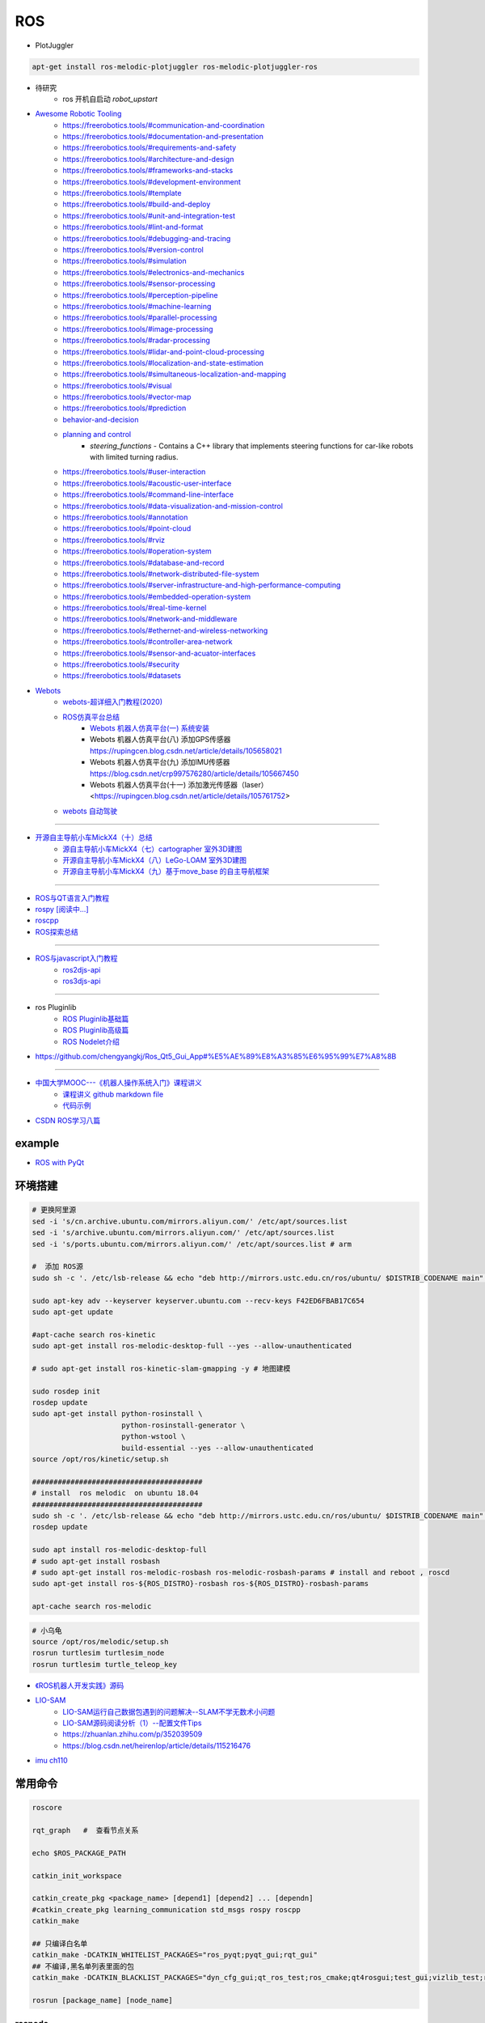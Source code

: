 #############
ROS
#############

* PlotJuggler

.. code-block:: sh

    apt-get install ros-melodic-plotjuggler ros-melodic-plotjuggler-ros


* 待研究
    * ros 开机自启动 `robot_upstart`

* `Awesome Robotic Tooling <https://freerobotics.tools/>`_
    * https://freerobotics.tools/#communication-and-coordination
    * https://freerobotics.tools/#documentation-and-presentation
    * https://freerobotics.tools/#requirements-and-safety
    * https://freerobotics.tools/#architecture-and-design
    * https://freerobotics.tools/#frameworks-and-stacks
    * https://freerobotics.tools/#development-environment
    * https://freerobotics.tools/#template
    * https://freerobotics.tools/#build-and-deploy
    * https://freerobotics.tools/#unit-and-integration-test
    * https://freerobotics.tools/#lint-and-format
    * https://freerobotics.tools/#debugging-and-tracing
    * https://freerobotics.tools/#version-control
    * https://freerobotics.tools/#simulation
    * https://freerobotics.tools/#electronics-and-mechanics
    * https://freerobotics.tools/#sensor-processing
    * https://freerobotics.tools/#perception-pipeline
    * https://freerobotics.tools/#machine-learning
    * https://freerobotics.tools/#parallel-processing
    * https://freerobotics.tools/#image-processing
    * https://freerobotics.tools/#radar-processing 
    * https://freerobotics.tools/#lidar-and-point-cloud-processing 
    * https://freerobotics.tools/#localization-and-state-estimation
    * https://freerobotics.tools/#simultaneous-localization-and-mapping 
    * https://freerobotics.tools/#visual
    * https://freerobotics.tools/#vector-map 
    * https://freerobotics.tools/#prediction
    * `behavior-and-decision <https://freerobotics.tools/#behavior-and-decision>`_
    * `planning and control <https://freerobotics.tools/#planning-and-control>`_
        * `steering_functions` - Contains a C++ library that implements steering functions for car-like robots with limited turning radius.
    * https://freerobotics.tools/#user-interaction
    * https://freerobotics.tools/#acoustic-user-interface 
    * https://freerobotics.tools/#command-line-interface
    * https://freerobotics.tools/#data-visualization-and-mission-control 
    * https://freerobotics.tools/#annotation
    * https://freerobotics.tools/#point-cloud
    * https://freerobotics.tools/#rviz
    * https://freerobotics.tools/#operation-system
    * https://freerobotics.tools/#database-and-record
    * https://freerobotics.tools/#network-distributed-file-system
    * https://freerobotics.tools/#server-infrastructure-and-high-performance-computing
    * https://freerobotics.tools/#embedded-operation-system
    * https://freerobotics.tools/#real-time-kernel
    * https://freerobotics.tools/#network-and-middleware
    * https://freerobotics.tools/#ethernet-and-wireless-networking
    * https://freerobotics.tools/#controller-area-network
    * https://freerobotics.tools/#sensor-and-acuator-interfaces
    * https://freerobotics.tools/#security
    * https://freerobotics.tools/#datasets




* `Webots <https://cyberbotics.com/#cyberbotics>`_
    * `webots-超详细入门教程(2020) <https://www.bilibili.com/video/BV11V411f7ko?p=2&spm_id_from=pageDriver>`_
    * `ROS仿真平台总结 <https://rupingcen.blog.csdn.net/article/details/106396478>`_
        * `Webots 机器人仿真平台(一) 系统安装 <https://rupingcen.blog.csdn.net/article/details/105122098>`_ 
        * Webots 机器人仿真平台(八) 添加GPS传感器 https://rupingcen.blog.csdn.net/article/details/105658021
        * Webots 机器人仿真平台(九) 添加IMU传感器 https://blog.csdn.net/crp997576280/article/details/105667450
        * Webots 机器人仿真平台(十一) 添加激光传感器（laser） <https://rupingcen.blog.csdn.net/article/details/105761752>


    * `webots 自动驾驶 <https://cyberbotics.com/doc/automobile/introduction>`_

----

* `开源自主导航小车MickX4（十）总结 <https://rupingcen.blog.csdn.net/article/details/113438074>`_
    * `源自主导航小车MickX4（七）cartographer 室外3D建图 <https://blog.csdn.net/crp997576280/article/details/111600534>`_
    * `开源自主导航小车MickX4（八）LeGo-LOAM 室外3D建图 <https://blog.csdn.net/crp997576280/article/details/111657554>`_
    *  `开源自主导航小车MickX4（九）基于move_base 的自主导航框架 <https://blog.csdn.net/crp997576280/article/details/113434795>`_

-----


* `ROS与QT语言入门教程 <https://www.ncnynl.com/category/ros-qt/>`_

* `rospy [阅读中...] <https://www.ncnynl.com/archives/201611/1055.html>`_
* `roscpp <https://www.ncnynl.com/archives/201701/1273.html>`_

* `ROS探索总结 <http://www.guyuehome.com/column/ros-explore/page/3>`_

------

* `ROS与javascript入门教程 <https://www.ncnynl.com/archives/201709/2124.html>`_
    * `ros2djs-api <http://robotwebtools.org/jsdoc/ros2djs/current/index.html>`_
    * `ros3djs-api <http://robotwebtools.org/jsdoc/ros3djs/current/index.html>`_

------

* ros Pluginlib
    * `ROS Pluginlib基础篇 <https://zhuanlan.zhihu.com/p/100562982>`_
    * `ROS Pluginlib高级篇 <https://zhuanlan.zhihu.com/p/101107305>`_
    * `ROS Nodelet介绍  <https://zhuanlan.zhihu.com/p/103032444>`_

* https://github.com/chengyangkj/Ros_Qt5_Gui_App#%E5%AE%89%E8%A3%85%E6%95%99%E7%A8%8B

------


* `中国大学MOOC---《机器人操作系统入门》课程讲义 <https://sychaichangkun.gitbooks.io/ros-tutorial-icourse163/content/>`_
    * `课程讲义 github markdown file  <https://github.com/DroidAITech/ROS-Academy-for-Beginners-Book-Melodic>`_

    * `代码示例 <https://github.com/DroidAITech/ROS-Academy-for-Beginners>`_


* `CSDN ROS学习八篇 <https://blog.csdn.net/tansir94/category_7885264.html>`_

***********
example
***********

* `ROS with PyQt <https://github.com/WelinLee/ROS_QT_GUI.git>`_

***********
环境搭建
***********

.. code-block:: sh

        # 更换阿里源
        sed -i 's/cn.archive.ubuntu.com/mirrors.aliyun.com/' /etc/apt/sources.list
        sed -i 's/archive.ubuntu.com/mirrors.aliyun.com/' /etc/apt/sources.list
        sed -i 's/ports.ubuntu.com/mirrors.aliyun.com/' /etc/apt/sources.list # arm

        #  添加 ROS源
        sudo sh -c '. /etc/lsb-release && echo "deb http://mirrors.ustc.edu.cn/ros/ubuntu/ $DISTRIB_CODENAME main" > /etc/apt/sources.list.d/ros-latest.list'

        sudo apt-key adv --keyserver keyserver.ubuntu.com --recv-keys F42ED6FBAB17C654
        sudo apt-get update

        #apt-cache search ros-kinetic
        sudo apt-get install ros-melodic-desktop-full --yes --allow-unauthenticated

        # sudo apt-get install ros-kinetic-slam-gmapping -y # 地图建模

        sudo rosdep init
        rosdep update
        sudo apt-get install python-rosinstall \
                             python-rosinstall-generator \
                             python-wstool \
                             build-essential --yes --allow-unauthenticated
        source /opt/ros/kinetic/setup.sh

        ########################################
        # install  ros melodic  on ubuntu 18.04  
        ########################################
        sudo sh -c '. /etc/lsb-release && echo "deb http://mirrors.ustc.edu.cn/ros/ubuntu/ $DISTRIB_CODENAME main" > /etc/apt/sources.list.d/ros-latest.list'
        rosdep update

        sudo apt install ros-melodic-desktop-full
        # sudo apt-get install rosbash 
        # sudo apt-get install ros-melodic-rosbash ros-melodic-rosbash-params # install and reboot , roscd 
        sudo apt-get install ros-${ROS_DISTRO}-rosbash ros-${ROS_DISTRO}-rosbash-params

        apt-cache search ros-melodic

.. code-block:: sh

        # 小乌龟
        source /opt/ros/melodic/setup.sh
        rosrun turtlesim turtlesim_node
        rosrun turtlesim turtle_teleop_key

* `《ROS机器人开发实践》源码 <https://github.com/huchunxu/ros_exploring>`_

* `LIO-SAM <https://github.com/TixiaoShan/LIO-SAM>`_
    * `LIO-SAM运行自己数据包遇到的问题解决--SLAM不学无数术小问题 <https://blog.csdn.net/weixin_42141088/article/details/118000544>`_
    * `LIO-SAM源码阅读分析（1）--配置文件Tips <https://zhuanlan.zhihu.com/p/171589473>`_
    * https://zhuanlan.zhihu.com/p/352039509
    * https://blog.csdn.net/heirenlop/article/details/115216476
* `imu ch110 <https://hub.fastgit.org/hipnuc/products>`_

***********
常用命令
***********

.. code-block:: sh
        
        roscore

        rqt_graph   #  查看节点关系

        echo $ROS_PACKAGE_PATH

        catkin_init_workspace

        catkin_create_pkg <package_name> [depend1] [depend2] ... [dependn]
        #catkin_create_pkg learning_communication std_msgs rospy roscpp
        catkin_make
        
        ## 只编译白名单
        catkin_make -DCATKIN_WHITELIST_PACKAGES="ros_pyqt;pyqt_gui;rqt_gui"
        ## 不编译,黑名单列表里面的包
        catkin_make -DCATKIN_BLACKLIST_PACKAGES="dyn_cfg_gui;qt_ros_test;ros_cmake;qt4rosgui;test_gui;vizlib_test;rqt_mypkg;ros_cv_gui"

        rosrun [package_name] [node_name]
        
rosnode
========


.. code-block:: sh

        rosnode list                # 获得运行节点列表
        rosnode info node-name      # 获得特定节点的信息
        rosnode ping node-name      # 测试节点是否连通
        rosnode kill node-name      # 终止节点

rospack
========

.. code-block:: sh

    rospack -h

rosparam
==========

.. code-block:: sh

    rosparam set     set parameter             设置参数
    rosparam get     get parameter             获得参数值
    rosparam load    load parameters from file 从文件中加载参数到参数服务器
    rosparam dump    dump parameters to file   将参数服务器中的参数写入到文件
    rosparam delete  delete parameter          删除参数
    rosparam list    list parameter names      列出参数服务器中的参数

rostopic
========

.. code-block:: sh

        rostopic -h
        
        rostopic type /sent_messages
        rosmsg info can_msgs/Frame

        #                           src topic   =>    des topic
        rosrun topic_tools relay /cv_camera/image_raw /camera/image_raw

        rostopic pub /chatter std_msgs/String  'hello'  # 发一次
        rostopic pub /chatter std_msgs/String -r 1 -- '{data: hello}' # 一秒发一次

        rostopic pub  /sent_messages can_msgs/Frame  -r 1 -- \
       '{header: auto,id: 15, is_rtr: 0,is_extended: 0,is_error: 0,dlc: 8,data: [1,2,3,4,5,6,7,9]}'

roslaunch
=============

.. code::

    一 node标签

        在<node>标签指定一个ROS 节点，这是最常见的roslaunch标签, 因为它支持最重要的功能: 启动和关闭节点。

        roslaunch不保证节点开始的顺序。
        因为没有办法从外部知道节点何时被完全初始化,所以所有被启动的节点必须是稳健的，以便以任何顺序启动。

    二 示例

        <node name =“listener1”pkg =“rospy_tutorials”type =“listener.py”args =“ -  test”respawn =“true”/>
            启动"listener1" 节点，使用listener.py从可执行rospy_tutorials 包与所述命令行参数--test。
            如果节点死亡，它将自动重新生成。

        <node name =“bar1” pkg =“foo_pkg” type =“bar” args =“$(find baz_pkg)/resources/map.pgm”/>
            从foo_pkg包中启动bar1节点。此示例使用替换参数将可移植引用传递到 baz_pkg/resources/map.pgm . 

    三 属性

        pkg =“mypackage” 节点包。
        type =“nodetype” 
            节点类型。必须有一个具有相同名称的相应可执行文件。
        name =“nodename”
            节点基名称。注意：name不能包含命名空间。请改用ns属性。

        args =“arg1 arg2 arg3” （可选） 
            传递参数到节点。
        machine =“machine-name” （可选）
            在指定机器上启动节点。

        respawn =“true” （可选）
            如果节点退出，则自动重新启动节点。
        respawn_delay =“30” （可选，默认为0）ROS indigo中的新功能
            如果respawn为true，请在尝试重新启动之前检测到节点故障后等待respawn_delay秒。

        required =“true” （可选）
            ROS 0.10：如果节点死亡，杀死整个roslaunch。

        ns =“foo” （可选）
            在“foo”命名空间中启动节点。
        clear_params =“true | false” （可选）
            在启动前删除节点的私有命名空间中的所有参数。
        output =“log | screen” （可选）

            如果'screen'，stdout / stderr从节点将被发送到屏幕。
            如果是“log”，stdout / stderr输出将被发送到 $ROS_HOME/log中的日志文件，
            stderr将继续发送到屏幕。默认值为“log”。
        cwd =“ROS_HOME | node” （可选）
            如果为“node”，则节点的工作目录将设置为与节点的可执行文件相同的目录。
            在C Turtle中，默认值为“ROS_HOME”。在Box Turtle（ROS 1.0.x）中，默认值是'ros-root'。
            使用'ros-root'在C Turtle中已被弃用。

        launch-prefix =“prefix arguments” （可选）

            用于预先添加到节点的启动参数的命令/参数。
            这是一个强大的功能，使您能够启用gdb，valgrind，xterm，漂亮或其他方便的工具。

    四 元素

        您可以在<node>标记中使用以下XML 标签：

        <env>
            为节点设置环境变量。

        <remap>
            为此节点设置重新映射参数。
            <remap from="/original_name" to="/new_name"/>

        <rosparam>
            将rosparam文件加载到此节点的〜 / local命名空间中。

            <rosparam file="$(find 2dnav_pr2)/config/costmap_common_params.yaml" 
                    command="load" ns="local_costmap" />

        <param>
            在节点的〜 / local命名空间中设置一个参数。


`rosbag <http://wiki.ros.org/rosbag/Commandline>`_
====================================================

* `Commandline <http://wiki.ros.org/rosbag/Commandline>`_
* `Code API <http://wiki.ros.org/rosbag/Code%20API>`_


* 录制

.. code-block:: sh

        rosbag -h

        rosbag record -a
        rosbag record /topic_name1 /topic_name2 /topic_name3
        rosbag record -O/-o filename.bag /topic_name1 #  -O (大写) 后跟录制数据包的名字。
                                                      #  -o（小写）则只是给数据包的名字加前缀。
                                                      
        rosbag record -a -O filename.bag -x "/monitor/(.*)" #记录过滤掉/monitor/*之外的其他topic

        # 在运行rosbag record命令的窗口中按Ctrl-C退出该命令，即结束数据记录。

        # 现在在~/bagfiles目录中应该会看到一个以日期和时间命名并以.bag作为后缀的 rosbag 文件，
        # 它包含rosbag record运行期间发布的 topic。




如果在 launch 文件中使用 rosbag record 命令，如下

.. code-block:: xml

    <node pkg="rosbag" type="record" name="bag_record" args="/topic1 /topic2"/> 


默认存放路径是 ~/.ros 中。


.. code-block:: sh

    rosbag info filename.bag

* 回放

.. code-block:: sh

    rosparam set /use_sim_time true # 使用的是仿真时间
    
    # launch文件 设置
    # <param name="use_sim_time" value="false" />
    


    rosbag play <bagfile>
    rosbag play ros.bag  /original_name:=/new_name  # rosbag remap topoic name
    rosbag play -r 2 <bagfile> # 两倍的速度发布topic。 -r 后面的数字对应播放速率。
    rosbag play -l  <bagfile>  # -l == --loop  循环播放
    rosbag play <bagfile> --topics /topic1  # 只播放感兴趣的 topic
    rosbag play <bagfile> -d <sec> # 等待一定时间之后发布bag文件中的内容 ;  rosbag  help play  | grep delay

    # 在上述播放命令执行期间，空格键可以暂停播放。


* 过滤


.. code-block:: sh

    rosbag filter IN.bag OUT.bag 'topic == "/turtle1/command_velocity"'
    rosbag filter skoda.bag skoda_filter.bag  "topic == '/BrakeCmd' or topic == '/SteeringCmd' or topic == '/ThrottleCmd' or topic== '/rosout' or topic=='/rosout_agg'"


* 压缩 compress

.. code-block:: sh

    # 有时候我们的包太大了，会导致打开很慢。比如25G的KITTI数据包可能需要10分钟打开。
    # rosbag提供了两种压缩格式：BZ2和LZ4。
    # 其中BZ2占用硬盘小，但播放慢。LZ4虽然对体积的压缩不多，但打开速度提高了数倍。
    # 另外，此命令会自动备份要压缩的数据包，命名会加一个origin，所以无需担心。

    rosbag compress --lz4 slam_2019-12-14-23-24-43_filter.bag

————————————————

原文链接：https://blog.csdn.net/a850565178/article/details/105820624


rosdep
========
    
.. code-block:: sh

        rosdep install AMAZING_PACKAGE
        rosdep install --from-paths src --ignore-src -r -y # 用于安装工作空间中所有包的依赖项


* rosdep update一直timeout的问题  !

.. code-block:: sh
    
    find  /usr/lib/python2.7/dist-packages/rosdep2/ -name "*.py" | xargs grep -n  "DOWNLOAD_TIMEOUT\ ="

    #  将  DOWNLOAD_TIMEOUT = 15.0 的值，改大一点就可以了


***************
知识点
***************

ROSINFO
==========

.. code-block:: sh

    export ROSCONSOLE_FORMAT='[${severity}] [${time}]${node}--${function}-${line}: ${message}'
    
    # ${line}     for __LINE__
    # ${function} for __func__
    # ${file}     for __FILE__
    # ${node}     for the node name, no pre-processor equivalent.

package
==========

* `image_transport <http://wiki.ros.org/image_transport>`_

    .. code-block:: sh

       # 解压缩
       # /cv_camera/image_raw/compressed  => /cv_camera/image_decompressed
       rosrun image_transport republish compressed in:=/cv_camera/image_raw \
                                                  out:=/cv_camera/image_decompressed

       # /simulator/camera_node/image/compressed  => /image_raw
       rosrun image_transport republish compressed in:=/simulator/camera_node/image \
                                                  out:=/cv_camera/image_decompressed

    .. code-block:: xml

        <launch>
            <node name="image_decompresser" type="republish" pkg="image_transport" output="screen" args="compressed in:=/simulator/camera_node/image raw out:=/image_raw">
            </node>
        </launch>

* `rocon_rtsp_camera_relay  <http://wiki.ros.org/action/fullsearch/rocon_rtsp_camera_relay?action=fullsearch&context=180&value=linkto%3A%22rocon_rtsp_camera_relay%22>`_  
    * `参考 - Ubuntu利用ROS搭建手机移动网络摄像头 (Android) <https://www.bbsmax.com/A/E35pOMWgJv/>`_

    .. code-block:: sh

        mkdir -p  work_dir/src
        cd  work_dir/src
        git clone  --depth 1 https://github.com/robotics-in-concert/rocon_devices.git
        cd ../
        catkin_make

        source devel/setup.zsh 

        # export ROCON_RTSP_CAMERA_RELAY_URL=rtsp://wowzaec2demo.streamlock.net/vod/mp4:BigBuckBunny_115k.mov # public rtsp test url
        export ROCON_RTSP_CAMERA_RELAY_URL=rtsp://192.168.2.100:5540/ch0
        roslaunch rocon_rtsp_camera_relay rtsp_camera_relay.launch --screen

        rosrun rqt_image_view rqt_image_view /rtsp_camera_relay/image


    * `VXG RTSP Server APK (IP camera) <https://apkpure.com/vxg-rtsp-server-ip-camera/veg.mediacapture.sdk.test.server>`_
        * `APK (需要登梯子) <https://apk.support/app/veg.mediacapture.sdk.test.server>`_


----------------

* `pointgrey_camera_driver <http://wiki.ros.org/pointgrey_camera_driver>`_


    `Download FlyCapture SDK - flycapture2-2.13.3.31-amd64-pkg_Ubuntu18.04.tgz <https://www.flir.com/support-center/iis/machine-vision/downloads/spinnaker-sdk-flycapture-and-firmware-download/>`_


.. code-block:: bash

    tar xzvf flycapture2-2.13.3.31-amd64-pkg_Ubuntu18.04.tgz
    cd flycapture2-2.13.3.31-amd64
    
    # README
    # Ubuntu 18.04:
    sudo apt-get install libraw1394-11 libavcodec57 libavformat57        \
        libswscale4 libswresample2 libavutil55 libgtkmm-2.4-1v5              \
        libglademm-2.4-1v5 libgtkglextmm-x11-1.2-0v5 libgtkmm-2.4-dev        \
        libglademm-2.4-dev libgtkglextmm-x11-1.2-dev libusb-1.0-0


    sudo bash install_flycapture.sh
    y
    y
    ${USER}
    y


   To do this just add "raw1394" to the /etc/modules file.
   # vim /etc/modules-load.d/modules.conf

   # 
   git clone --depth  1 https://github.com/ros-drivers/pointgrey_camera_driver.git
   source devel/setup.zsh 
   roslaunch pointgrey_camera_driver camera.launch

   rostopic list

-------------


rviz
========

.. code-block:: sh

    # imu
    sudo apt-get install ros-melodic-imu-tools

.. image:: img/rviz_imu_plugin.png


tf变换
==========================

.. image:: img/Yaw_Axis_Corrected.svg


* `什么是tf变换 <https://www.guyuehome.com/355>`_
    * `源码 github <https://github.com/ros-example/ros_explore/tree/master/robot_setup_tf>`_
* `坐标系统 <https://www.guyuehome.com/265>`_
* `重读tf <https://www.guyuehome.com/279>`_

.. code-block:: sh

    rosrun tf tf_monitor <source_frame> <target_target>
    rosrun tf tf_echo <source_frame> <target_target> 
    rosrun tf view_frames 

* `static_transform_publisher <https://blog.csdn.net/tiancailx/article/details/78910317>`_

.. code-block:: sh

    # << ROS机器人开发实践 >> Page 64
    rosrun tf static_transform_publisher x y z yaw pitch roll frame_id child_frame_id period_in_ms
    rosrun tf static_transform_publisher x y z qx  qy  qz  qw frame_id child_frame_id period_in_ms



.. code-block:: xml

    <!-- << ROS机器人开发实践 >> Page 64 -->
    <launch>
    <node pkg="tf" type="static_transform_publisher" name="world_to_map" args="0 0 0 0 0 0 /world /map 10" />
    <node pkg="tf" type="static_transform_publisher" name="map_to_mobility" args="0 0 0 0 0 0 /map /mobility 10" />
    </launch>

* `API <http://wiki.ros.org/tf/Overview/Using%20Published%20Transforms>`_

* `tf namespace <http://docs.ros.org/en/kinetic/api/tf/html/c++/namespacetf.html>`_
    * tf::TransformListener Class Reference


    +---------------------+-----------------------+-------------------------------+ 
    | cpp                 |  python               | type                          |
    +=====================+=======================+===============================+ 
    |transformQuaternion()| transformQuaternion() |geometry_msgs/QuaternionStamped|
    +---------------------+-----------------------+-------------------------------+ 
    |transformVector()    | transformVector3()    | geometry_msgs/Vector3Stamped  |
    +---------------------+-----------------------+-------------------------------+ 
    |transformPoint()     | transformPoint()      | geometry_msgs/PointStamped    |
    +---------------------+-----------------------+-------------------------------+ 
    |transformPose()      | transformPose()       | geometry_msgs/PoseStamped     |
    +---------------------+-----------------------+-------------------------------+ 
    |transformPointCloud()| transformPointCloud() | sensor_msgs/PointCloud        |
    +---------------------+-----------------------+-------------------------------+ 



    .. code-block:: cpp

         static geometry_msgs::Quaternion createQuaternionMsgFromRollPitchYaw (double roll, 
                                                                               double pitch, 
                                                                               double yaw)	

         void tf::Quaternion::setRPY(const tfScalar & 	roll,
                                     const tfScalar & 	pitch,
                                     const tfScalar & 	yaw)

        // 将 tf::Quaternion 转换成  geometry_msgs::Quaternion
        static void quaternionTFToMsg ( const Quaternion &bt, 
                                        geometry_msgs::Quaternion &msg)


* `geometry_msgs <http://docs.ros.org/en/api/geometry_msgs/html/index-msg.html>`_


ROS 分布式
==========================

* `两台机器、两个主机的ros通信配置和实验 <https://www.jianshu.com/p/872dc7b514f1?utm_campaign>`_

.. code:: 

    sudo apt-get install chrony # 时间同步


    export ROS_MASTER_URI=http://${MasterHostName}:11311

.. code:: 

    export ROS_HOSTNAME=192.168.1.102
    export ROS_IP=192.168.1.102
    export ROS_MASTER_URI=http://192.168.1.102:11311

    #
    export ROS_MASTER_URI=http://192.168.1.102:11311

https://www.jianshu.com/p/872dc7b514f1?utm_campaign


***************
创建Deb安装包
***************

* `How to make a debian from a ROS package <https://gist.github.com/awesomebytes/196eab972a94dd8fcdd69adfe3bd1152>`_

.. code-block:: sh

    sudo apt-get install python-bloom=0.10.2-100
    # or sudo pip install -U bloom

    #sudo apt-get install dpkg-dev debhelper
    sudo apt-get install fakeroot=1.22-2ubuntu1

.. code-block:: sh

    # 1. Create debian structure

    #    To make a debian folder structure from the ROS package 
    #    you must cd into the package to be in the same folder where package.xml file is.
    bloom-generate rosdebian --os-name ubuntu --os-version bionic --ros-distro melodic
    # bloom-generate rosdebian --ros-distro melodic
    
    # 2. Create binary debian
    fakeroot debian/rules binary

* `生成的deb安装包，依赖本地deb包 <https://answers.ros.org/question/280213/generate-deb-from-dependent-res-package-locally/#280235>`_。

    * 1. 创建文件 `rosdep.yaml`

    .. code:: yaml

        pm_gnss_msgs:
            ubuntu: ros-melodic-pm-gnss-msgs

    * 2. 在 `/etc/ros/rosdep/sources.list.d/50-my-packages.list` 编辑


    .. code:: 

        yaml file:///mnt/waypoint_follower/waypoint_follower_1.0/src/pure_pursuit_ext/rosdep.yaml


    * 3. 然后

    .. code:: 

        rosdep update                   # 更新本地
        rosdep db | grep  pm_gnss_msgs  # 查看


***************
sensor
***************


velodyne
========

.. image:: img/velodyne_default.png

.. image:: img/velodyne-2.png
 
::

    Motor RPM: 转速,范围(0-1200), 默认 600 

    Host(Destination)  
        - IP Address    : 广播地址 255.255.255.255
                        : 单播地址 接收端(UDP Server)设备 IP , eg: 10.158.51.29  
                          接收端设备IP，必须和此IP一致。


        - Data Port     : 网络端口 , default 2368

.. code-block:: sh

    roslaunch velodyne_pointcloud VLP16_points.launch port:=2368
    roslaunch velodyne_pointcloud VLP16_points.launch port:=2371

    # topic 
    #    - /velodyne_points
 

* `ROS创建点云数据并在rviz中显示 <https://blog.csdn.net/qq_43176116/article/details/88020003>`_


***************
CAN BUS
***************

* `CAN BUS tools <https://cantools.readthedocs.io/en/latest/>`_


***********
Peak-CAN
***********

* `安装peak can Drivers <https://www.peak-system.com/Drivers.523.0.html?&L=1>`_
    * `peak-linux-driver-8.10.2.tar.gz <https://www.peak-system.com/fileadmin/media/linux/files/peak-linux-driver-8.10.2.tar.gz>`_

.. code-block:: sh

        # 1. install depends
        sudo apt-get install linux-headers-`uname -r`  \
                        libpopt-dev g++

        # 2. build 
        tar -xzf peak-linux-driver-X.Y.Z.tar.gz
        cd peak-linux-driver-X.Y.Z 

        make -j $(nproc)
        make -C driver netdev
        make -C lib
        make -C test
        make -C libpcanbasic


        # 3. install 
        sudo make -C driver install
        sudo make -C lib install
        sudo make -C test install
        sudo make -C libpcanbasic install

        ip l | grpe can

        # 4.0 load peak_usb
        sudo modprobe peak_usb # 卸载 sudo modprobe -r peak_usb
        
        # 4.1  reboot
        sudo shutdown -r now

        # 5.  set can0  up
        sudo ip link set can0 up type can bitrate 500000
        ip -details -statistics link show can0

        # 6.  test send
        sudo apt-get install can-utils
        cansend can0 123#0102030405060708
        cangen -v can0   # 随机生成can消息
        candump can0


***************
pcanview
***************

* `pcanview  <http://www.peak-system.com/fileadmin/media/linux/index.htm>`_


.. code-block:: bash

  wget -q http://www.peak-system.com/debian/dists/`lsb_release -cs`/peak-system.list -O- | sudo tee /etc/apt/sources.list.d/peak-system.list
  wget -q http://www.peak-system.com/debian/peak-system-public-key.asc -O- | sudo apt-key add -
  sudo apt-get update 
  sudo apt-get install pcanview-ncurses



------------

* jetson Tx2  install python-can

.. code-block:: bash

        tar xzvf python-can-3.2.0.tar.gz 
        cd python-can-3.2.0/
        ls
        python3 setup.py build
        python3 setup.py install --user


--------------

*  `How to configure and use CAN bus <https://developer.ridgerun.com/wiki/index.php/How_to_configure_and_use_CAN_bus>`_

.. code::

    auto can0
    iface can0 inet manual
            #pre-up ip link set $IFACE type can bitrate 125000 listen-only off
            pre-up /sbin/ip link set $IFACE type can bitrate 500000 triple-sampling on
            up /sbin/ifconfig $IFACE up
            down /sbin/ifconfig $IFACE down


    auto vcan0
    iface vcan0 can static
        bitrate 0  # NEEDED but not supported
        pre-up /sbin/ip link add dev $IFACE type vcan
        up /sbin/ip link set $IFACE up
        down /sbin/ip link set $IFACE down


* `vcan <https://python-can.readthedocs.io/en/master/interfaces/socketcan.html#the-virtual-can-driver-vcan>`_

.. code-block:: sh 

       #######################
       ## create vcan
       #######################
       sudo modprobe vcan
       sudo ip link add dev vcan0 type vcan
       sudo ip link set vcan0 up
       sudo ip link add dev vcan1 type vcan
       sudo ip link set vcan1 up
       ip l
        
       ## connect  vcan0 vcan1
       sudo modprobe can-gw
       sudo cangw -A -s vcan0 -d vcan1 -e 
       sudo cangw -A -s vcan1 -d vcan0 -e


       rosrun socketcan_bridge socketcan_bridge_node _can_device:=vcan0
       rostopic pub  /sent_messages can_msgs/Frame  -r 1 --  \
       '{header: auto,id: 15, is_rtr: 0,is_extended: 0,is_error: 0,dlc: 8,data: [1,2,3,4,5,6,7,9]}'

       rosrun socketcan_bridge socketcan_to_topic_node _can_device:=vcan0
       rosrun socketcan_bridge topic_to_socketcan_node _can_device:=vcan0


* `socketcan_interface <http://wiki.ros.org/socketcan_interface?distro=melodic>`_

.. code-block:: sh 

       $ sudo apt-get install ros-${ROS_DISTRO}-socketcan-interface \
                               ros-${ROS_DISTRO}-ros-canopen
       $ rosrun socketcan_interface socketcan_dump can0 # dump
       $ rosrun socketcan_interface socketcan_bcm can0  0.5 12#12345678 # id=12 周期0.5s



* `Can Dbc Editor - SavvyCAN <https://github.com/collin80/SavvyCAN/releases>`_
        
* `PID <http://wiki.ros.org/pid>`_

------


**************
advSocketCAN
**************

* `研华can卡驱动 下载地址  <https://www.advantech.com.cn/products/b991fa0c-fbbf-b6f7-0540-72301e18edd7/mioe-3680/mod_13aea4bc-7f66-48ca-bc0f-da5b70ef4e50>`_
    * `advSocketCAN_V1.0.1.0.tar.gz <https://advdownload.advantech.com.cn/productfile/Downloadfile4/1-1URWZCF/advSocketCAN_V1.0.1.0.tar.gz>`_

* 研华can卡驱动 - SocketCAN Driver for PCM-26D2CA
    * `下载地址 - PCM-26D2CA_Linux_V1.0.1.0.tar.zip <https://advdownload.advantech.com.cn/productfile/Downloadfile2/1-1ZDOCLA/PCM-26D2CA_Linux_V1.0.1.0.tar.zip>`_


.. code-block:: bash

    sudo apt-get install -y flex bison
    sudo tee /etc/modules-load.d/modules.conf <<-'EOF'
    lp
        can
        can_dev
        can_raw
    advsocketcan
        advcan_sja1000
    EOF

.. code-block:: bash

    sed -i "s/SUBDIRS/M/g"   advSocketCAN_V1.0.1.0/driver/Makefile

.. code::

    20c20
    < 	$(MAKE) -w -C $(KDIR) SUBDIRS=$(PWD) modules 
    ---
    > 	$(MAKE) -w -C $(KDIR) M=$(PWD) modules

.. code-block:: bash

    make
    sudo make install


* 系统内核

.. code-block:: sh

    # 安装 18.04.4 lts :  http://old-releases.ubuntu.com/releases/18.04.4/
    # 安装 18.04.5 lts
    #           http://releases.ubuntu.com/releases/bionic/ubuntu-18.04.5-desktop-amd64.iso.torrent

    sudo apt-get install linux-image-5.3.0-59-generic linux-headers-5.3.0-59-generic
    sudo apt-mark hold linux-image-5.3.0-59-generic #　禁用系统升级
    # sudo apt-mark hold linux-image-5.0.0-23-generic 
    sudo apt-mark hold linux-image-4.15.0-20-generic
    ##  modinfo  ./advcan_sja1000.ko | grep depend    
    sudo apt-get install linux-modules-extra-5.0.0-23-generic # depends can-dev.ko
    sudo apt-get install vim make gcc openssh-server

* `关闭内核或包的自动更新 <https://blog.csdn.net/weixin_42915431/article/details/106614841>`_

.. code-block:: sh 

    # 安装内核
    sudo apt-get install linux-headers-$(uname -r) linux-image-$(uname -r) 

    uname  -r # 查看当前内核版本
    dpkg --get-selections | grep linux-image # 查看已安装内核镜像
    sudo apt-mark hold linux-image-5.0.0-23-generic # 禁止内核更新  
    sudo apt-mark unhold linux-image-5.0.0-23-generic #解除禁用


    # 或者 修改配置
    #
    #  修改系统配置，在/etc/apt/apt.conf.d目录下
    #  10periodic、20auto-upgrades配置中1改为0即可


*****************
can-dbc-parser
*****************

    * Source : https://github.com/NewEagleRaptor/raptor-dbw-ros
    * `code API <http://docs.ros.org/en/melodic/api/can_dbc_parser/html/namespaceNewEagle.html>`_

    * Install : **sudo apt-get install ros-${ROS_DISTRO}-can-dbc-parser**

    * example


----------

* `使用socat实现Linux虚拟串口 <https://blog.csdn.net/rainertop/article/details/26706847>`_


.. code-block:: sh 

        sudo apt-get install -y socat
        socat -d -d pty,raw,echo=0 pty,raw,echo=0

* `摄像头 <https://blog.csdn.net/qq_43433255/article/details/89332667>`_

.. code-block:: sh 

  sudo apt-get install ros-melodic-uvc-camera
  sudo apt-get install "ros-melodic-image-*"
  sudo apt-get install ros-melodic-rqt-image-view

  rosrun uvc_camera uvc_camera_node
  rosrun image_view image_view image:=/image_raw

*****************
EMQ- MQTT
*****************

* `docker imag : emqx <https://hub.docker.com/r/emqx/emqx>`_

---------

* `在容器中搭建运行EMQ服务器（MQTT服务器） <https://www.hangge.com/blog/cache/detail_2609.html>`_


* 各个服务端口说明：
    * 1883：MQTT 协议端口
    * 8883：MQTT/SSL 端口
    * 8083：MQTT/WebSocket 端口
    * 8080：HTTP API 端口
    * 18083：Dashboard 管理控制台端口

* 访问地址：http://服务器IP:18083
    * 默认用户名：admin
    * 默认密码：public

.. code-block:: sh

    docker run --name emq \
        -p 18083:18083 \
        -p 1883:1883 \
        -p 8084:8084 \
        -p 8883:8883 \
        -p 8083:8083 \
        -d emqx/emqx

* TEST 

    * https://pypi.org/project/paho-mqtt/

* `MQTTBox <http://workswithweb.com/html/mqttbox/downloads.html>`_

-----

    * `mqtt API <https://mosquitto.org/api/files/mosquitto-h.html>`_

    * `Python使用mqtt极简例子 <https://www.jianshu.com/p/0ed4e59b1e8f>`_

    * `c++ example <https://github.com/Auctoris/mosquitopp_client>`_
        * https://blog.csdn.net/computerme/article/details/90112716

.. code-block:: python

    # pub.py

    import paho.mqtt.client as mqtt

    def on_connect(client, userdata, flags, rc):
        print("Connected with result code: " + str(rc))

    def on_message(client, userdata, msg):
        print(msg.topic + " " + str(msg.payload))

    client = mqtt.Client()
    client.on_connect = on_connect
    client.on_message = on_message
    client.connect('127.0.0.1', 1883, 600) # 600为keepalive的时间间隔
    client.publish('fifa', payload='amazing', qos=0)


.. code-block:: python
    
    # sub.py
    import paho.mqtt.client as mqtt

    def on_connect(client, userdata, flags, rc):
        print("Connected with result code: " + str(rc))

    def on_message(client, userdata, msg):
        print(msg.topic + " " + str(msg.payload))

    client = mqtt.Client()
    client.on_connect = on_connect
    client.on_message = on_message
    client.connect('127.0.0.1', 1883, 600) # 600为keepalive的时间间隔
    client.subscribe('fifa', qos=0)
    client.loop_forever() # 保持连接

* `Python MQTT客户端实现 <https://www.cnblogs.com/saryli/p/9719175.html>`_


.. code-block:: python

    # sub.py

    import paho.mqtt.client as mqtt
    import time

    #HOST = "127.0.0.1"
    HOST = "192.168.2.102"
    PORT = 1883

    def client_loop():
        client_id = time.strftime('%Y%m%d%H%M%S',time.localtime(time.time()))
        client = mqtt.Client(client_id)    # ClientId不能重复，所以使用当前时间
        client.username_pw_set("jxm", "public")  # 必须设置，否则会返回「Connected with result code 4」
        client.on_connect = on_connect
        client.on_message = on_message
        client.connect(HOST, PORT, 60)
        client.loop_forever()

    def on_connect(client, userdata, flags, rc):
        print("Connected with result code "+str(rc))
        client.subscribe("test")

    def on_message(client, userdata, msg):
        print(msg.topic+" "+msg.payload.decode("utf-8"))

    if __name__ == '__main__':
        client_loop()

.. code-block:: python

    # pub.py

    # import paho.mqtt.client as mqtt
    import paho.mqtt.publish as publish
    import time
     
    HOST = "127.0.0.1"
    PORT = 1883
    def on_connect(client, userdata, flags, rc):
        print("Connected with result code "+str(rc))
        client.subscribe("test")
     
    def on_message(client, userdata, msg):
        print(msg.topic+" "+msg.payload.decode("utf-8"))
     
    if __name__ == '__main__':
        client_id = time.strftime('%Y%m%d%H%M%S',time.localtime(time.time()))
        # client = mqtt.Client(client_id)    # ClientId不能重复，所以使用当前时间
        # client.username_pw_set("admin", "123456")  # 必须设置，否则会返回「Connected with result code 4」
        # client.on_connect = on_connect
        # client.on_message = on_message
        # client.connect(HOST, PORT, 60)
        # client.publish("test", "你好 MQTT", qos=0, retain=False)  # 发布消息
     
        publish.single("test", "你好 MQTT", qos = 1,hostname=HOST,port=PORT,
                       client_id=client_id,auth = {'username':"jxm",
                                                   'password':"public"})

* C/C++ 

.. code-block:: sh

    # C 
    man libmosquitto 



***************
Demo
***************

* `GTest <https://gitee.com/saltDocument/demo/tree/master/gtest>`_
* `yaml-cpp <https://gitee.com/saltDocument/demo/tree/master/yaml-cpp>`_
* `ros: libyaml <https://gitee.com/saltDocument/demo/tree/master/ros/libyaml>`_
* `A start 算法c++实现 <https://gitee.com/saltDocument/demo/tree/master/a_star>`_
* `ROS QML Example <https://gitee.com/saltDocument/demo/tree/master/ros_qml_example>`_


*************
vscode
*************

::

    ctrl+shift+B
